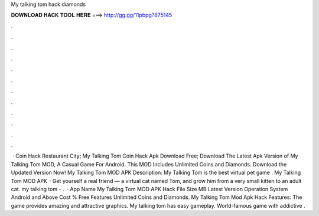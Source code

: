 My talking tom hack diamonds

𝐃𝐎𝐖𝐍𝐋𝐎𝐀𝐃 𝐇𝐀𝐂𝐊 𝐓𝐎𝐎𝐋 𝐇𝐄𝐑𝐄 ===> http://gg.gg/11pbpg?875145

.

.

.

.

.

.

.

.

.

.

.

.

 · Coin Hack Restaurant City; My Talking Tom Coin Hack Apk Download Free; Download The Latest Apk Version of My Talking Tom MOD, A Casual Game For Android. This MOD Includes Unlimited Coins and Diamonds. Download the Updated Version Now! My Talking Tom MOD APK Description: My Talking Tom is the best virtual pet game . My Talking Tom MOD APK - Get yourself a real friend — a virtual cat named Tom, and grow him from a very small kitten to an adult cat. my talking tom - .  · App Name My Talking Tom MOD APK Hack File Size MB Latest Version Operation System Android and Above Cost % Free Features Unlimited Coins and Diamonds. My Talking Tom Mod Apk Hack Features: The game provides amazing and attractive graphics. My talking tom has easy gameplay. World-famous game with addictive .